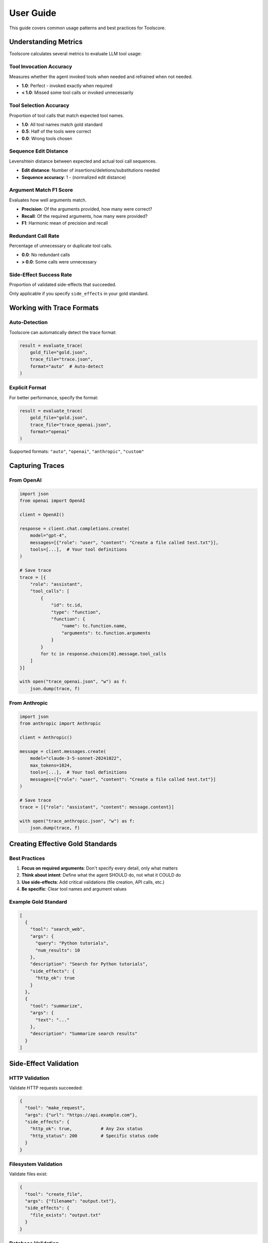 User Guide
==========

This guide covers common usage patterns and best practices for Toolscore.

Understanding Metrics
---------------------

Toolscore calculates several metrics to evaluate LLM tool usage:

Tool Invocation Accuracy
^^^^^^^^^^^^^^^^^^^^^^^^^

Measures whether the agent invoked tools when needed and refrained when not needed.

* **1.0**: Perfect - invoked exactly when required
* **< 1.0**: Missed some tool calls or invoked unnecessarily

Tool Selection Accuracy
^^^^^^^^^^^^^^^^^^^^^^^

Proportion of tool calls that match expected tool names.

* **1.0**: All tool names match gold standard
* **0.5**: Half of the tools were correct
* **0.0**: Wrong tools chosen

Sequence Edit Distance
^^^^^^^^^^^^^^^^^^^^^^

Levenshtein distance between expected and actual tool call sequences.

* **Edit distance**: Number of insertions/deletions/substitutions needed
* **Sequence accuracy**: 1 - (normalized edit distance)

Argument Match F1 Score
^^^^^^^^^^^^^^^^^^^^^^^

Evaluates how well arguments match.

* **Precision**: Of the arguments provided, how many were correct?
* **Recall**: Of the required arguments, how many were provided?
* **F1**: Harmonic mean of precision and recall

Redundant Call Rate
^^^^^^^^^^^^^^^^^^^

Percentage of unnecessary or duplicate tool calls.

* **0.0**: No redundant calls
* **> 0.0**: Some calls were unnecessary

Side-Effect Success Rate
^^^^^^^^^^^^^^^^^^^^^^^^^

Proportion of validated side-effects that succeeded.

Only applicable if you specify ``side_effects`` in your gold standard.

Working with Trace Formats
---------------------------

Auto-Detection
^^^^^^^^^^^^^^

Toolscore can automatically detect the trace format:

.. code-block:: python

   result = evaluate_trace(
       gold_file="gold.json",
       trace_file="trace.json",
       format="auto"  # Auto-detect
   )

Explicit Format
^^^^^^^^^^^^^^^

For better performance, specify the format:

.. code-block:: python

   result = evaluate_trace(
       gold_file="gold.json",
       trace_file="trace_openai.json",
       format="openai"
   )

Supported formats: ``"auto"``, ``"openai"``, ``"anthropic"``, ``"custom"``

Capturing Traces
----------------

From OpenAI
^^^^^^^^^^^

.. code-block:: python

   import json
   from openai import OpenAI

   client = OpenAI()

   response = client.chat.completions.create(
       model="gpt-4",
       messages=[{"role": "user", "content": "Create a file called test.txt"}],
       tools=[...],  # Your tool definitions
   )

   # Save trace
   trace = [{
       "role": "assistant",
       "tool_calls": [
           {
               "id": tc.id,
               "type": "function",
               "function": {
                   "name": tc.function.name,
                   "arguments": tc.function.arguments
               }
           }
           for tc in response.choices[0].message.tool_calls
       ]
   }]

   with open("trace_openai.json", "w") as f:
       json.dump(trace, f)

From Anthropic
^^^^^^^^^^^^^^

.. code-block:: python

   import json
   from anthropic import Anthropic

   client = Anthropic()

   message = client.messages.create(
       model="claude-3-5-sonnet-20241022",
       max_tokens=1024,
       tools=[...],  # Your tool definitions
       messages=[{"role": "user", "content": "Create a file called test.txt"}]
   )

   # Save trace
   trace = [{"role": "assistant", "content": message.content}]

   with open("trace_anthropic.json", "w") as f:
       json.dump(trace, f)

Creating Effective Gold Standards
----------------------------------

Best Practices
^^^^^^^^^^^^^^

1. **Focus on required arguments**: Don't specify every detail, only what matters
2. **Think about intent**: Define what the agent SHOULD do, not what it COULD do
3. **Use side-effects**: Add critical validations (file creation, API calls, etc.)
4. **Be specific**: Clear tool names and argument values

Example Gold Standard
^^^^^^^^^^^^^^^^^^^^^

.. code-block:: json

   [
     {
       "tool": "search_web",
       "args": {
         "query": "Python tutorials",
         "num_results": 10
       },
       "description": "Search for Python tutorials",
       "side_effects": {
         "http_ok": true
       }
     },
     {
       "tool": "summarize",
       "args": {
         "text": "..."
       },
       "description": "Summarize search results"
     }
   ]

Side-Effect Validation
----------------------

HTTP Validation
^^^^^^^^^^^^^^^

Validate HTTP requests succeeded:

.. code-block:: json

   {
     "tool": "make_request",
     "args": {"url": "https://api.example.com"},
     "side_effects": {
       "http_ok": true,           # Any 2xx status
       "http_status": 200         # Specific status code
     }
   }

Filesystem Validation
^^^^^^^^^^^^^^^^^^^^^

Validate files exist:

.. code-block:: json

   {
     "tool": "create_file",
     "args": {"filename": "output.txt"},
     "side_effects": {
       "file_exists": "output.txt"
     }
   }

Database Validation
^^^^^^^^^^^^^^^^^^^

Validate database operations:

.. code-block:: json

   {
     "tool": "insert_user",
     "args": {"name": "John", "email": "john@example.com"},
     "side_effects": {
       "sql_rows": 1              # Expected rows affected
     }
   }

Generating Reports
------------------

JSON Reports
^^^^^^^^^^^^

Machine-readable format for programmatic access:

.. code-block:: bash

   tool-scorer eval gold.json trace.json --output results.json

.. code-block:: python

   from toolscore.reports import generate_json_report

   json_path = generate_json_report(result, "report.json")

HTML Reports
^^^^^^^^^^^^

Human-friendly format with visualization:

.. code-block:: bash

   tool-scorer eval gold.json trace.json --html report.html

.. code-block:: python

   from toolscore.reports import generate_html_report

   html_path = generate_html_report(result, "report.html")

Batch Evaluation
----------------

Evaluate multiple traces:

.. code-block:: python

   import glob
   from toolscore import evaluate_trace

   gold_file = "gold_standard.json"
   results = []

   for trace_file in glob.glob("traces/*.json"):
       result = evaluate_trace(gold_file, trace_file, format="auto")
       results.append({
           "file": trace_file,
           "accuracy": result.metrics['selection_accuracy']
       })

   # Find best performer
   best = max(results, key=lambda x: x['accuracy'])
   print(f"Best trace: {best['file']} ({best['accuracy']:.1%})")

Tips and Tricks
---------------

1. **Start simple**: Begin with basic tool and args matching before adding side-effects
2. **Incremental testing**: Test individual components before full workflows
3. **Consistent formats**: Use the same trace format across evaluations
4. **Version control**: Track gold standards in git to see evolution
5. **Automate**: Integrate Toolscore into your CI/CD pipeline

Troubleshooting
---------------

Common Issues
^^^^^^^^^^^^^

**"Format detection failed"**
   Explicitly specify the format with ``--format``

**"No tool calls found"**
   Verify your trace file has the correct structure

**"Side-effect validation failed"**
   Check that files/resources actually exist before validation

**"Argument mismatch"**
   Gold standard arguments should match exactly (or use partial matching)

Getting Help
^^^^^^^^^^^^

* Check :doc:`api/index` for detailed API reference
* See `examples/ directory <https://github.com/yotambraun/Toolscore/tree/main/examples>`_ for working examples
* Open an issue on `GitHub <https://github.com/yotambraun/Toolscore/issues>`_
